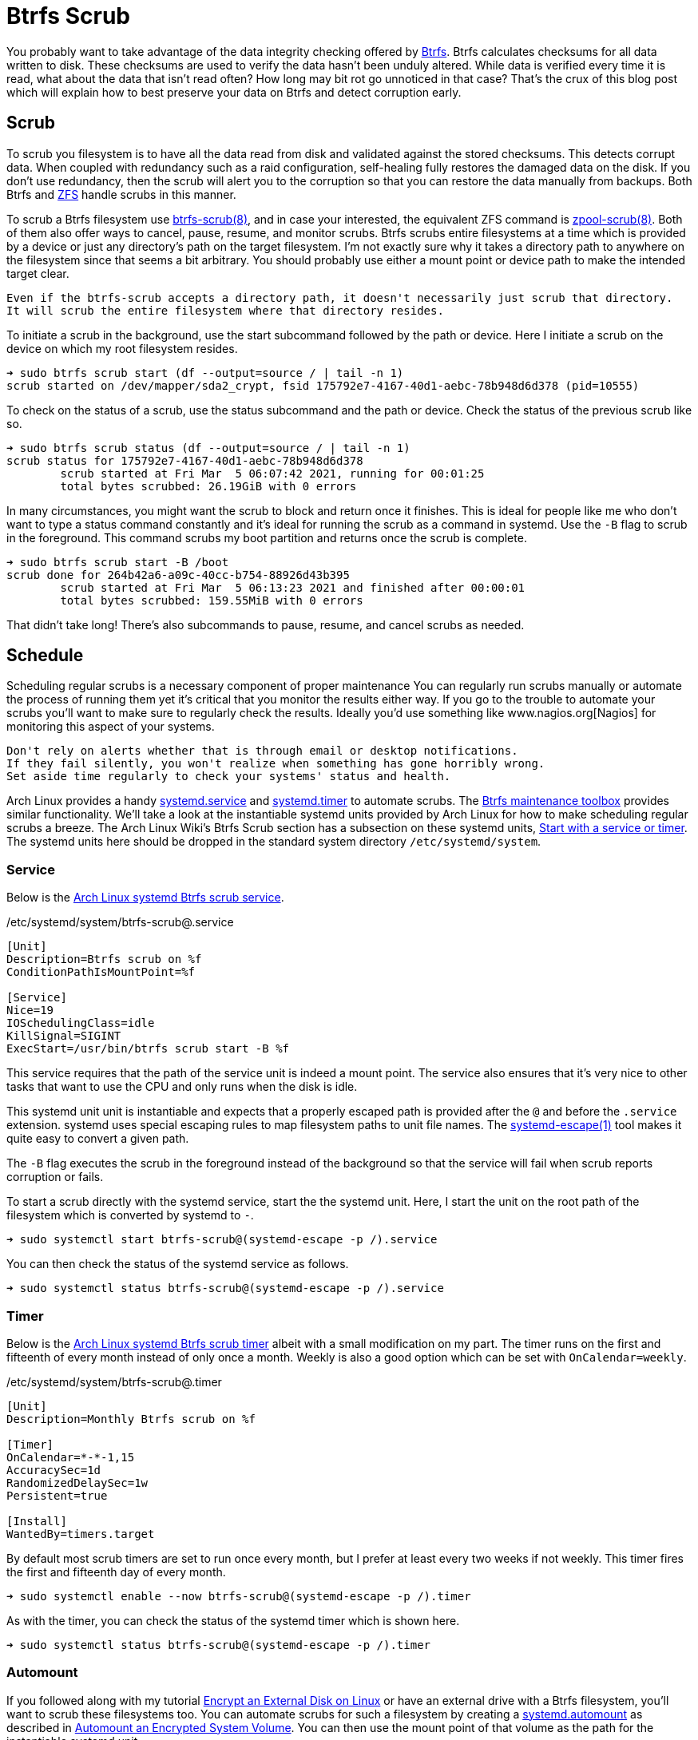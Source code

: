 = Btrfs Scrub
:page-layout:
:page-category: Disks
:page-tags: [Arch, Btrfs, elementary, Linux, scrub, systemd, Ubuntu]
:AccuracySec: https://www.freedesktop.org/software/systemd/man/systemd.timer.html#AccuracySec=[AccuracySec]
:Arch-Wiki-Btrfs-Scrub-Start-with-a-service-or-timer: https://wiki.archlinux.org/index.php/btrfs#Start_with_a_service_or_timer[Start with a service or timer]
:Arch-Linux-systemd-Btrfs-scrub-service: https://github.com/archlinux/svntogit-packages/blob/packages/btrfs-progs/trunk/btrfs-scrub%40.service[Arch Linux systemd Btrfs scrub service]
:Arch-Linux-systemd-Btrfs-scrub-timer: https://github.com/archlinux/svntogit-packages/blob/packages/btrfs-progs/trunk/btrfs-scrub%40.timer[Arch Linux systemd Btrfs scrub timer]
:Btrfs: https://btrfs.wiki.kernel.org/index.php/Main_Page[Btrfs]
:btrfs-scrub: https://btrfs.wiki.kernel.org/index.php/Manpage/btrfs-scrub[btrfs-scrub(8)]
:Btrfs-maintenance-toolbox: https://github.com/kdave/btrfsmaintenance[Btrfs maintenance toolbox]
:ConditionPathIsMountPoint: https://www.freedesktop.org/software/systemd/man/systemd.unit.html#ConditionPathIsMountPoint=[ConditionPathIsMountPoint]
:flat-layout: https://btrfs.wiki.kernel.org/index.php/SysadminGuide#Flat[flat layout]
:fstab: https://manpages.ubuntu.com/manpages/focal/man8/fsck.8.html[/etc/fstab]
:IOSchedulingClass: https://www.freedesktop.org/software/systemd/man/systemd.exec.html#IOSchedulingClass=[IOSchedulingClass]
:KillSignal: https://www.freedesktop.org/software/systemd/man/systemd.kill.html#KillSignal=[KillSignal]
:Nagios: www.nagios.org[Nagios]
:Nice: https://www.freedesktop.org/software/systemd/man/systemd.exec.html#Nice=[Nice]
:nested-layout: https://btrfs.wiki.kernel.org/index.php/SysadminGuide#Nested[nested layout]
:OnCalendar: https://www.freedesktop.org/software/systemd/man/systemd.timer.html#OnCalendar=[OnCalendar]
:Persistent: https://www.freedesktop.org/software/systemd/man/systemd.timer.html#Persistent=[Persistent]
:RandomizedDelaySec: https://www.freedesktop.org/software/systemd/man/systemd.timer.html#RandomizedDelaySec=[RandomizedDelaySec]
:systemd: https://systemd.io/[systemd]
:systemd-automount: https://www.freedesktop.org/software/systemd/man/systemd.automount.html[systemd.automount]
:systemd-escape: https://www.freedesktop.org/software/systemd/man/systemd-escape.html[systemd-escape(1)]
:systemd-service: https://www.freedesktop.org/software/systemd/man/systemd.service.html[systemd.service]
:systemd-timer: https://www.freedesktop.org/software/systemd/man/systemd.timer.html[systemd.timer]
:zpool-scrub: https://openzfs.github.io/openzfs-docs/man/8/zpool-scrub.8.html[zpool-scrub(8)]
:ZFS: https://openzfs.org/wiki/Main_Page[ZFS]

You probably want to take advantage of the data integrity checking offered by {Btrfs}.
Btrfs calculates checksums for all data written to disk.
These checksums are used to verify the data hasn't been unduly altered.
While data is verified every time it is read, what about the data that isn't read often?
How long may bit rot go unnoticed in that case?
That's the crux of this blog post which will explain how to best preserve your data on Btrfs and detect corruption early.

== Scrub

To scrub you filesystem is to have all the data read from disk and validated against the stored checksums.
This detects corrupt data.
When coupled with redundancy such as a raid configuration, self-healing fully restores the damaged data on the disk.
If you don't use redundancy, then the scrub will alert you to the corruption so that you can restore the data manually from backups.
Both Btrfs and {ZFS} handle scrubs in this manner.

To scrub a Btrfs filesystem use {btrfs-scrub}, and in case your interested, the equivalent ZFS command is {zpool-scrub}.
Both of them also offer ways to cancel, pause, resume, and monitor scrubs.
Btrfs scrubs entire filesystems at a time which is provided by a device or just any directory's path on the target filesystem.
I'm not exactly sure why it takes a directory path to anywhere on the filesystem since that seems a bit arbitrary.
You should probably use either a mount point or device path to make the intended target clear.

[NOTE]
----
Even if the btrfs-scrub accepts a directory path, it doesn't necessarily just scrub that directory.
It will scrub the entire filesystem where that directory resides.
----

To initiate a scrub in the background, use the start subcommand followed by the path or device.
Here I initiate a scrub on the device on which my root filesystem resides.

[source,sh]
----
➜ sudo btrfs scrub start (df --output=source / | tail -n 1)
scrub started on /dev/mapper/sda2_crypt, fsid 175792e7-4167-40d1-aebc-78b948d6d378 (pid=10555)
----

To check on the status of a scrub, use the status subcommand and the path or device.
Check the status of the previous scrub like so.

[source,sh]
----
➜ sudo btrfs scrub status (df --output=source / | tail -n 1)
scrub status for 175792e7-4167-40d1-aebc-78b948d6d378
	scrub started at Fri Mar  5 06:07:42 2021, running for 00:01:25
	total bytes scrubbed: 26.19GiB with 0 errors
----

In many circumstances, you might want the scrub to block and return once it finishes.
This is ideal for people like me who don't want to type a status command constantly and it's ideal for running the scrub as a command in systemd.
Use the `-B` flag to scrub in the foreground.
This command scrubs my boot partition and returns once the scrub is complete.

[source,sh]
----
➜ sudo btrfs scrub start -B /boot
scrub done for 264b42a6-a09c-40cc-b754-88926d43b395
	scrub started at Fri Mar  5 06:13:23 2021 and finished after 00:00:01
	total bytes scrubbed: 159.55MiB with 0 errors
----

That didn't take long!
There's also subcommands to pause, resume, and cancel scrubs as needed.

== Schedule

Scheduling regular scrubs is a necessary component of proper maintenance
You can regularly run scrubs manually or automate the process of running them yet it's critical that you monitor the results either way.
If you go to the trouble to automate your scrubs you'll want to make sure to regularly check the results.
Ideally you'd use something like {Nagios} for monitoring this aspect of your systems.

[CAUTION]
----
Don't rely on alerts whether that is through email or desktop notifications.
If they fail silently, you won't realize when something has gone horribly wrong.
Set aside time regularly to check your systems' status and health.
----

Arch Linux provides a handy {systemd-service} and {systemd-timer} to automate scrubs.
The {Btrfs-maintenance-toolbox} provides similar functionality.
We'll take a look at the instantiable systemd units provided by Arch Linux for how to make scheduling regular scrubs a breeze.
The Arch Linux Wiki's Btrfs Scrub section has a subsection on these systemd units, {Arch-Wiki-Btrfs-Scrub-Start-with-a-service-or-timer}.
The systemd units here should be dropped in the standard system directory `/etc/systemd/system`.

=== Service

Below is the {Arch-Linux-systemd-Btrfs-scrub-service}.

[source,systemd]
./etc/systemd/system/btrfs-scrub@.service
----
[Unit]
Description=Btrfs scrub on %f
ConditionPathIsMountPoint=%f

[Service]
Nice=19
IOSchedulingClass=idle
KillSignal=SIGINT
ExecStart=/usr/bin/btrfs scrub start -B %f
----

This service requires that the path of the service unit is indeed a mount point.
The service also ensures that it's very nice to other tasks that want to use the CPU and only runs when the disk is idle.

// todo Describe systemd keywords.

This systemd unit unit is instantiable and expects that a properly escaped path is provided after the `@` and before the `.service` extension.
systemd uses special escaping rules to map filesystem paths to unit file names.
The {systemd-escape} tool makes it quite easy to convert a given path.

The `-B` flag executes the scrub in the foreground instead of the background so that the service will fail when scrub reports corruption or fails.

To start a scrub directly with the systemd service, start the the systemd unit.
Here, I start the unit on the root path of the filesystem which is converted by systemd to `-`.

[source,sh]
----
➜ sudo systemctl start btrfs-scrub@(systemd-escape -p /).service
----

You can then check the status of the systemd service as follows.

[source,sh]
----
➜ sudo systemctl status btrfs-scrub@(systemd-escape -p /).service
----

=== Timer

Below is the {Arch-Linux-systemd-Btrfs-scrub-timer} albeit with a small modification on my part.
The timer runs on the first and fifteenth of every month instead of only once a month.
Weekly is also a good option which can be set with `OnCalendar=weekly`.

[source,systemd]
./etc/systemd/system/btrfs-scrub@.timer
----
[Unit]
Description=Monthly Btrfs scrub on %f

[Timer]
OnCalendar=*-*-1,15
AccuracySec=1d
RandomizedDelaySec=1w
Persistent=true

[Install]
WantedBy=timers.target
----

// todo Describe systemd keywords.

By default most scrub timers are set to run once every month, but I prefer at least every two weeks if not weekly.
This timer fires the first and fifteenth day of every month.

[source,sh]
----
➜ sudo systemctl enable --now btrfs-scrub@(systemd-escape -p /).timer
----

As with the timer, you can check the status of the systemd timer which is shown here.

[source,sh]
----
➜ sudo systemctl status btrfs-scrub@(systemd-escape -p /).timer
----

=== Automount

If you followed along with my tutorial <<encrypt-an-external-disk-on-linux#,Encrypt an External Disk on Linux>> or have an external drive with a Btrfs filesystem, you'll want to scrub these filesystems too.
You can automate scrubs for such a filesystem by creating a {systemd-automount} as described in <<automount-an-encrypted-system-volume#,Automount an Encrypted System Volume>>.
You can then use the mount point of that volume as the path for the instantiable systemd unit.

// todo Test the behavior of the Arch Linux systemd unit when an automounted volume is not attached to the system.
//   Does the service fail to start or does btrfs scrub report an error?
//   Ideally, the service should not be able to start without the drive attached.
//   Does this dependency need to appear in the systemd unit?

== Conclusion

That's a scrub!
Hopefully you've got some valuable insight into scrubbing and managing scrubs with Btrfs.
Happy scrubbing!
